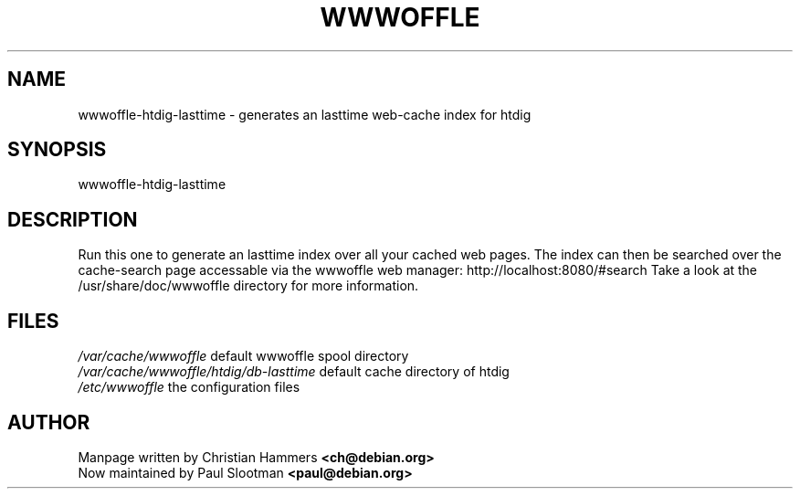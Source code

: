 .TH WWWOFFLE 8

.SH NAME
wwwoffle\-htdig-lasttime \- generates an lasttime web-cache index for htdig

.SH SYNOPSIS
wwwoffle-htdig-lasttime

.SH "DESCRIPTION"
Run this one to generate an lasttime index over all your cached web pages. The
index can then be searched over the cache-search page accessable via the
wwwoffle web manager: http://localhost:8080/#search
Take a look at the /usr/share/doc/wwwoffle directory for more information.

.SH FILES
.br
.nf
.\" set tabstop to longest possible filename, plus a wee bit
.ta \w'/usr/lib/perl/getopts.pl   'u
\fI/var/cache/wwwoffle\fR  default wwwoffle spool directory
\fI/var/cache/wwwoffle/htdig/db-lasttime\fR default cache directory of htdig
\fI/etc/wwwoffle\fR the configuration files

.SH AUTHOR
Manpage written by Christian Hammers \fB<ch@debian.org>\fP
.br
Now maintained by Paul Slootman \fB<paul@debian.org>\fP
